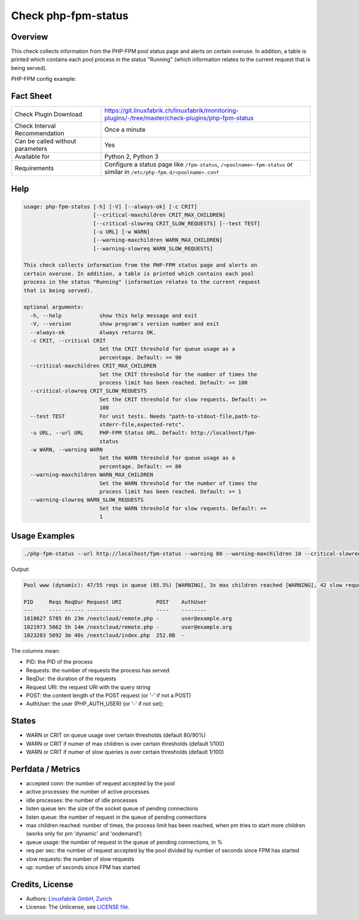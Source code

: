 Check php-fpm-status
====================

Overview
--------

This check collects information from the PHP-FPM pool status page and alerts on certain overuse. In addition, a table is printed which contains each pool process in the status "Running" (which information relates to the current request that is being served).

PHP-FPM config example:

.. code-block:: text
    :caption: PHP-FPM Config

    pm.status_path = /fpm-status

.. code-block:: text
    :caption: Apache Config

    Alias /fpm-status /dev/null
    <LocationMatch "/fpm-status">
        Require local
        ProxyPass unix:/run/php-fpm/www.sock|fcgi://localhost/fpm-status
    </LocationMatch>


Fact Sheet
----------

.. csv-table::
    :widths: 30, 70
    
    "Check Plugin Download",                "https://git.linuxfabrik.ch/linuxfabrik/monitoring-plugins/-/tree/master/check-plugins/php-fpm-status"
    "Check Interval Recommendation",        "Once a minute"
    "Can be called without parameters",     "Yes"
    "Available for",                        "Python 2, Python 3"
    "Requirements",                         "Configure a status page like ``/fpm-status``, ``/<poolname>-fpm-status`` or similar in ``/etc/php-fpm.d/<poolname>.conf``"


Help
----

.. code-block:: text

    usage: php-fpm-status [-h] [-V] [--always-ok] [-c CRIT]
                          [--critical-maxchildren CRIT_MAX_CHILDREN]
                          [--critical-slowreq CRIT_SLOW_REQUESTS] [--test TEST]
                          [-u URL] [-w WARN]
                          [--warning-maxchildren WARN_MAX_CHILDREN]
                          [--warning-slowreq WARN_SLOW_REQUESTS]

    This check collects information from the PHP-FPM status page and alerts on
    certain overuse. In addition, a table is printed which contains each pool
    process in the status "Running" (information relates to the current request
    that is being served).

    optional arguments:
      -h, --help            show this help message and exit
      -V, --version         show program's version number and exit
      --always-ok           Always returns OK.
      -c CRIT, --critical CRIT
                            Set the CRIT threshold for queue usage as a
                            percentage. Default: >= 90
      --critical-maxchildren CRIT_MAX_CHILDREN
                            Set the CRIT threshold for the number of times the
                            process limit has been reached. Default: >= 100
      --critical-slowreq CRIT_SLOW_REQUESTS
                            Set the CRIT threshold for slow requests. Default: >=
                            100
      --test TEST           For unit tests. Needs "path-to-stdout-file,path-to-
                            stderr-file,expected-retc".
      -u URL, --url URL     PHP-FPM Status URL. Default: http://localhost/fpm-
                            status
      -w WARN, --warning WARN
                            Set the WARN threshold for queue usage as a
                            percentage. Default: >= 80
      --warning-maxchildren WARN_MAX_CHILDREN
                            Set the WARN threshold for the number of times the
                            process limit has been reached. Default: >= 1
      --warning-slowreq WARN_SLOW_REQUESTS
                            Set the WARN threshold for slow requests. Default: >=
                            1


Usage Examples
--------------

.. code-block:: bash

    ./php-fpm-status --url http://localhost/fpm-status --warning 80 --warning-maxchildren 10 --critical-slowreq 3

Output:

.. code-block:: text

    Pool www (dynamic): 47/55 reqs in queue (85.5%) [WARNING], 3x max children reached [WARNING], 42 slow requests [WARNING], 129k connections, 10.3 req/s, 23 processes (3 active, 20 idle), Up 3h 28m (since 2021-05-08 09:18:11)

    PID     Reqs ReqDur Request URI           POST    AuthUser
    ---     ---- ------ -----------           ----    --------
    1818627 5785 6h 23m /nextcloud/remote.php -       user@example.org 
    1821973 5062 5h 14m /nextcloud/remote.php -       user@example.org 
    1823283 5092 3m 40s /nextcloud/index.php  252.0B  -

The columns mean:

* PID: the PID of the process
* Requests: the number of requests the process has served
* ReqDur: the duration of the requests
* Request URI: the request URI with the query string
* POST: the content length of the POST request (or '-' if not a POST)
* AuthUser: the user (PHP_AUTH_USER) (or '-' if not set);


States
------

* WARN or CRIT on queue usage over certain thresholds (default 80/90%)
* WARN or CRIT if numer of max children is over certain thresholds (default 1/100)
* WARN or CRIT if numer of slow queries is over certain thresholds (default 1/100)


Perfdata / Metrics
------------------

* accepted conn: the number of request accepted by the pool
* active processes: the number of active processes
* idle processes: the number of idle processes
* listen queue len: the size of the socket queue of pending connections
* listen queue: the number of request in the queue of pending connections
* max children reached: number of times, the process limit has been reached, when pm tries to start more children (works only for pm 'dynamic' and 'ondemand')
* queue usage: the number of request in the queue of pending connections, in %
* req per sec: the number of request accepted by the pool divided by number of seconds since FPM has started
* slow requests: the number of slow requests
* up: number of seconds since FPM has started


Credits, License
----------------

* Authors: `Linuxfabrik GmbH, Zurich <https://www.linuxfabrik.ch>`_
* License: The Unlicense, see `LICENSE file <https://git.linuxfabrik.ch/linuxfabrik/monitoring-plugins/-/blob/master/LICENSE>`_.
